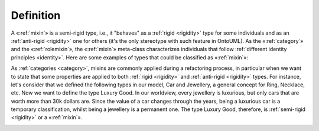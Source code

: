 Definition
----------

A «:ref:`mixin`» is a semi-rigid type, i.e., it "behaves" as a :ref:`rigid <rigidity>` type
for some individuals and as an :ref:`anti-rigid <rigidity>` one for others (it's the only
stereotype with such feature in OntoUML). As the «:ref:`category`» and the
«:ref:`rolemixin`», the «:ref:`mixin`» meta-class characterizes individuals that follow
:ref:`different identity principles <identity>`. Here are some examples of types that
could be classified as «:ref:`mixin`»:

.. container:: figure

   |Mixin examples|

As :ref:`categories <category>`, mixins are commonly applied during a refactoring process,
in particular when we want to state that some properties are applied to
both :ref:`rigid <rigidity>` and :ref:`anti-rigid <rigidity>` types. For instance, let's consider that we defined the following types in our model, Car and Jewellery, a general
concept for Ring, Necklace, etc. Now we want to define the type Luxury
Good. In our worldview, every jewellery is luxurious, but only cars that
are worth more than 30k dollars are. Since the value of a car changes
through the years, being a luxurious car is a temporary classification,
whilst being a jewellery is a permanent one. The type Luxury Good,
therefore, is :ref:`semi-rigid <rigidity>` or a «:ref:`mixin`».

.. container:: figure

   |Mixin application 1|

.. |Mixin examples| image:: _images/ontouml_mixin-examples.png
.. |Mixin application 1| image:: _images/ontouml_mixin-application-1.png
